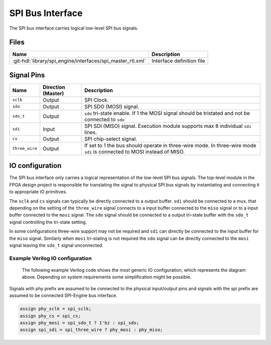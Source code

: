 .. _spi_engine spi-bus-interface:

SPI Bus Interface
================================================================================

The SPI bus interface carries logical low-level SPI bus signals.

Files
--------------------------------------------------------------------------------

.. list-table::
   :header-rows: 1

   * - Name
     - Description
   * - :git-hdl:`library/spi_engine/interfaces/spi_master_rtl.xml`
     - Interface definition file

Signal Pins
--------------------------------------------------------------------------------

.. list-table::
   :widths: 10 15 65
   :header-rows: 1

   * - Name
     - Direction (Master)
     - Description
   * - ``sclk``
     - Output
     - SPI Clock.
   * - ``sdo``
     - Output
     - SPI SDO (MOSI) signal.
   * - ``sdo_t``
     - Output
     - ``sdo`` tri-state enable. If 1 the MOSI signal should be tristated and
       not be connected to ``sdo``
   * - ``sdi``
     - Input
     - SPI SDI (MISO) signal. Execution module supports max 8 individual
       ``sdi`` lines.
   * - ``cs``
     - Output
     - SPI chip-select signal.
   * - ``three_wire``
     - Output
     - If set to 1 the bus should operate in three-wire mode. In three-wire
       mode ``sdi`` is connected to MOSI instead of MISO.

IO configuration
--------------------------------------------------------------------------------

.. image:: spi_bus.svg
   :width: 30%
   :align: right

The SPI bus interface only carries a logical representation of the low-level SPI
bus signals. The top-level module in the FPGA design project is responsible for
translating the signal to physical SPI bus signals by instantiating and
connecting it to appropriate IO primitives.

The ``sclk`` and ``cs`` signals can typically be directly connected to a output
buffer. ``sdi`` should be connected to a mux, that depending on the setting of
the ``three_wire`` signal connects to a input buffer connected to the ``miso``
signal or to a input buffer connected to the ``mosi`` signal. The ``sdo`` signal
should be connected to a output tri-state buffer with the ``sdo_t`` signal
controlling the tri-state setting.

In some configurations three-wire support may not be required and ``sdi`` can
directly be connected to the input buffer for the ``miso`` signal. Similarly
when ``mosi`` tri-stating is not required the ``sdo`` signal can be directly
connected to the ``mosi`` signal leaving the ``sdo_t`` signal unconnected.

Example Verilog IO configuration
~~~~~~~~~~~~~~~~~~~~~~~~~~~~~~~~~~~~~~~~~~~~~~~~~~~~~~~~~~~~~~~~~~~~~~~~~~~~~~~~
 The following example Verilog code shows the most generic IO configuration,
 which represents the diagram above. Depending on system requirements some
 simplification might be possible.

Signals with phy prefix are assumed to be connected to the physical input/output
pins and signals with the spi prefix are assumed to be connected SPI-Engine bus
interface.

.. code-block:: verilog

   assign phy_sclk = spi_sclk;
   assign phy_cs = spi_cs;
   assign phy_mosi = spi_sdo_t ? 1'bz : spi_sdo;
   assign spi_sdi = spi_three_wire ? phy_mosi : phy_miso;

